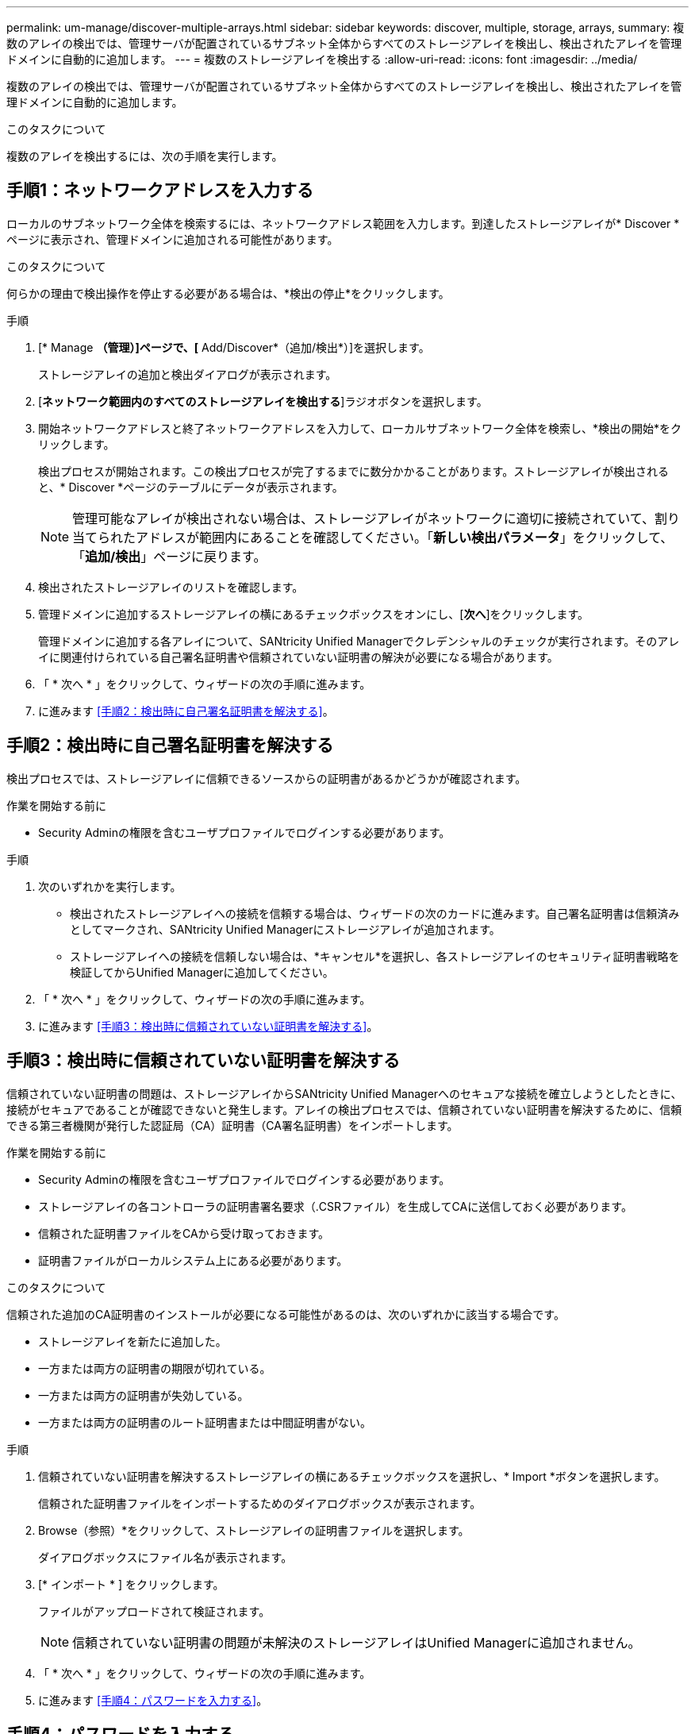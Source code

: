 ---
permalink: um-manage/discover-multiple-arrays.html 
sidebar: sidebar 
keywords: discover, multiple, storage, arrays, 
summary: 複数のアレイの検出では、管理サーバが配置されているサブネット全体からすべてのストレージアレイを検出し、検出されたアレイを管理ドメインに自動的に追加します。 
---
= 複数のストレージアレイを検出する
:allow-uri-read: 
:icons: font
:imagesdir: ../media/


[role="lead"]
複数のアレイの検出では、管理サーバが配置されているサブネット全体からすべてのストレージアレイを検出し、検出されたアレイを管理ドメインに自動的に追加します。

.このタスクについて
複数のアレイを検出するには、次の手順を実行します。



== 手順1：ネットワークアドレスを入力する

ローカルのサブネットワーク全体を検索するには、ネットワークアドレス範囲を入力します。到達したストレージアレイが* Discover *ページに表示され、管理ドメインに追加される可能性があります。

.このタスクについて
何らかの理由で検出操作を停止する必要がある場合は、*検出の停止*をクリックします。

.手順
. [* Manage *（管理）]ページで、[* Add/Discover*（追加/検出*）]を選択します。
+
ストレージアレイの追加と検出ダイアログが表示されます。

. [*ネットワーク範囲内のすべてのストレージアレイを検出する*]ラジオボタンを選択します。
. 開始ネットワークアドレスと終了ネットワークアドレスを入力して、ローカルサブネットワーク全体を検索し、*検出の開始*をクリックします。
+
検出プロセスが開始されます。この検出プロセスが完了するまでに数分かかることがあります。ストレージアレイが検出されると、* Discover *ページのテーブルにデータが表示されます。

+
[NOTE]
====
管理可能なアレイが検出されない場合は、ストレージアレイがネットワークに適切に接続されていて、割り当てられたアドレスが範囲内にあることを確認してください。「*新しい検出パラメータ*」をクリックして、「*追加/検出*」ページに戻ります。

====
. 検出されたストレージアレイのリストを確認します。
. 管理ドメインに追加するストレージアレイの横にあるチェックボックスをオンにし、[*次へ*]をクリックします。
+
管理ドメインに追加する各アレイについて、SANtricity Unified Managerでクレデンシャルのチェックが実行されます。そのアレイに関連付けられている自己署名証明書や信頼されていない証明書の解決が必要になる場合があります。

. 「 * 次へ * 」をクリックして、ウィザードの次の手順に進みます。
. に進みます <<手順2：検出時に自己署名証明書を解決する>>。




== 手順2：検出時に自己署名証明書を解決する

検出プロセスでは、ストレージアレイに信頼できるソースからの証明書があるかどうかが確認されます。

.作業を開始する前に
* Security Adminの権限を含むユーザプロファイルでログインする必要があります。


.手順
. 次のいずれかを実行します。
+
** 検出されたストレージアレイへの接続を信頼する場合は、ウィザードの次のカードに進みます。自己署名証明書は信頼済みとしてマークされ、SANtricity Unified Managerにストレージアレイが追加されます。
** ストレージアレイへの接続を信頼しない場合は、*キャンセル*を選択し、各ストレージアレイのセキュリティ証明書戦略を検証してからUnified Managerに追加してください。


. 「 * 次へ * 」をクリックして、ウィザードの次の手順に進みます。
. に進みます <<手順3：検出時に信頼されていない証明書を解決する>>。




== 手順3：検出時に信頼されていない証明書を解決する

信頼されていない証明書の問題は、ストレージアレイからSANtricity Unified Managerへのセキュアな接続を確立しようとしたときに、接続がセキュアであることが確認できないと発生します。アレイの検出プロセスでは、信頼されていない証明書を解決するために、信頼できる第三者機関が発行した認証局（CA）証明書（CA署名証明書）をインポートします。

.作業を開始する前に
* Security Adminの権限を含むユーザプロファイルでログインする必要があります。
* ストレージアレイの各コントローラの証明書署名要求（.CSRファイル）を生成してCAに送信しておく必要があります。
* 信頼された証明書ファイルをCAから受け取っておきます。
* 証明書ファイルがローカルシステム上にある必要があります。


.このタスクについて
信頼された追加のCA証明書のインストールが必要になる可能性があるのは、次のいずれかに該当する場合です。

* ストレージアレイを新たに追加した。
* 一方または両方の証明書の期限が切れている。
* 一方または両方の証明書が失効している。
* 一方または両方の証明書のルート証明書または中間証明書がない。


.手順
. 信頼されていない証明書を解決するストレージアレイの横にあるチェックボックスを選択し、* Import *ボタンを選択します。
+
信頼された証明書ファイルをインポートするためのダイアログボックスが表示されます。

. Browse（参照）*をクリックして、ストレージアレイの証明書ファイルを選択します。
+
ダイアログボックスにファイル名が表示されます。

. [* インポート * ] をクリックします。
+
ファイルがアップロードされて検証されます。

+
[NOTE]
====
信頼されていない証明書の問題が未解決のストレージアレイはUnified Managerに追加されません。

====
. 「 * 次へ * 」をクリックして、ウィザードの次の手順に進みます。
. に進みます <<手順4：パスワードを入力する>>。




== 手順4：パスワードを入力する

管理ドメインに追加するストレージアレイのパスワードを入力する必要があります。

.作業を開始する前に
* ストレージアレイが正しくセットアップおよび設定されている必要があります。
* ストレージアレイのパスワードは、SANtricity システムマネージャの*アクセス管理*タイルを使用して設定する必要があります。


.手順
. SANtricity Unified Managerに追加する各ストレージアレイのパスワードを入力します。
. *オプション：*ストレージアレイをグループに関連付けます。ドロップダウンリストから、選択したストレージアレイを関連付ける目的のグループを選択します。
. [ 完了 ] をクリックします。


.完了後
ストレージアレイが管理ドメインに追加され、指定した場合は選択したグループに関連付けられます。

[NOTE]
====
Unified Managerから指定のストレージアレイへの接続が確立されるまでに数分かかることがあります。

====